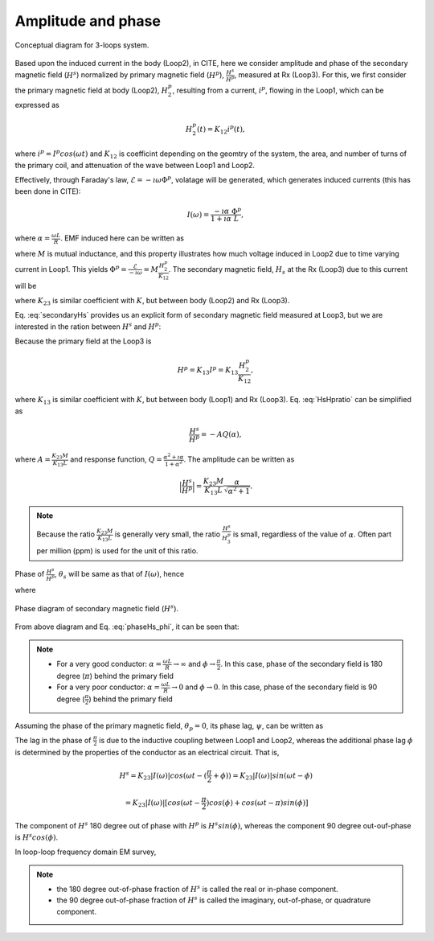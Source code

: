 .. _amplitudeandphase:

Amplitude and phase
-------------------

.. figure:: ./images/Concepts_3loops_only_K.png
   :align: center
   :scale: 60%
   :name: Concepts_3loops_only_K

   Conceptual diagram for 3-loops system.

Based upon the induced current in the body (Loop2), in CITE, here we consider amplitude and phase of the secondary magnetic field (:math:`H^s`) normalized by primary magnetic field (:math:`H^p`), :math:`\frac{H^s}{H^p}`, measured at Rx (Loop3). For this, we first consider the primary magnetic field at body (Loop2), :math:`H^p_2`, resulting from a current, :math:`i^p`, flowing in the Loop1, which can be expressed as

.. math::
	H^p_2(t) = K_{12} i^p(t),

where :math:`i^p = I^p cos(\omega t)` and :math:`K_{12}` is coefficint depending on the geomtry of the system, the area, and number of turns of the primary coil, and attenuation of the wave between Loop1 and Loop2.

Effectively, through Faraday's law, :math:`\mathcal{E} = -\imath \omega \Phi^p`, volatage will be generated, which generates induced currents (this has been done in CITE):

.. math::
    I(\omega) = \frac{-\imath \alpha}{1+\imath\alpha}\frac{\Phi^p}{L},

where :math:`\alpha=\frac{\omega L}{R}`. EMF induced here can be written as

.. math::
	\mathcal{E} = -M\frac{d i^p}{dt} = -M \imath \omega I^p = -M \imath \omega \frac{H^p_2}{K_{12}},
	:label: EMF

where :math:`M` is mutual inductance, and this property illustrates how much voltage induced in Loop2 due to time varying current in Loop1. This yields :math:`\Phi^p = \frac{\mathcal{E}}{-\imath \omega} = M\frac{H^p_2}{K_{12}}`. The secondary magnetic field, :math:`H_s` at the Rx (Loop3) due to this current will be

.. math::
	H^s =K_{23} I(\omega)
	= -K_{23}\frac{\imath \alpha}{1+\imath\alpha}\frac{\Phi^p}{L}
	= -\frac{K_{23}M H^p_2}{K_{12}L}\frac{\imath \alpha}{1+\imath\alpha},
	:label: secondaryHs

where :math:`K_{23}` is similar coefficient with :math:`K`, but between body (Loop2) and Rx (Loop3).

Eq. :eq:`secondaryHs` provides us an explicit form of secondary magnetic field measured at Loop3, but we are interested in the ration between :math:`H^s` and :math:`H^p`:

.. math::
	\frac{H^s}{H^{p}} = \frac{K_{23}}{K_{13}} \frac{I(\omega)}{I^p}
	= -\frac{K_{23}M}{K_{13}L} \frac{\imath \alpha}{1+\imath\alpha}
	= -\frac{K_{23}M}{K_{13}L} \frac{\alpha^2+\imath \alpha}{1+\alpha^2}
	:label: HsHpratio

Because the primary field at the Loop3 is

.. math::
	H^p = K_{13}I^p = K_{13}\frac{H^p_2}{K_{12}},

where :math:`K_{13}` is similar coefficient with :math:`K`, but between body (Loop1) and Rx (Loop3). Eq. :eq:`HsHpratio` can be simplified as

.. math::
	\frac{H^s}{H^{p}} = -A Q(\alpha),

where :math:`A = \frac{K_{23}M}{K_{13}L}` and response function, :math:`Q = \frac{\alpha^2+\imath \alpha}{1+\alpha^2}`. The amplitude can be written as

.. math::
	\Big| \frac{H^s}{H^p} \Big|
	= \frac{K_{23}M}{K_{13}L} \frac{\alpha}{\sqrt{\alpha^2+1}} .

.. note::

	Because the ratio :math:`\frac{K_{23}M}{K_{13}L}` is generally very small, the ratio :math:`\frac{H^s}{H^{p}_3}` is small, regardless of the value of :math:`\alpha`. Often part per million (ppm) is used for the unit of this ratio.


Phase of :math:`\frac{H^s}{H^p}`, :math:`\theta_s` will be same as that of :math:`I(\omega)`, hence

.. math::
	\theta_s = - \frac{\pi}{2} - \phi,
	:label: phaseHs

where

.. math::
	\phi=tan^{-1}(\frac{\omega L}{R})=tan^{-1}(\alpha).
	:label: phaseHs_phi

.. figure:: ./images/PhaseHs.png
   :align: center
   :scale: 60%
   :name: PhaseHs

   Phase diagram of secondary magnetic field (:math:`H^s`).


From above diagram and Eq. :eq:`phaseHs_phi`, it can be seen that:

.. note::
	- For a very good conductor: :math:`\alpha = \frac{\omega L}{R} \rightarrow \infty` and :math:`\phi \rightarrow \frac{\pi}{2}`. In this case, phase of the secondary field is 180 degree (:math:`\pi`) behind the primary field

	- For a very poor conductor: :math:`\alpha = \frac{\omega L}{R} \rightarrow 0` and :math:`\phi \rightarrow 0`.  In this case, phase of the secondary field is 90 degree (:math:`\frac{\pi}{2}`) behind the primary field

Assuming the phase of the primary magnetic field, :math:`\theta_p=0`, its phase lag, :math:`\psi`, can be written as

.. math::
	\psi = \theta_p - \theta_s =\frac{\pi}{2} + \phi,
	:label: phaseHs_lag

The lag in the phase of :math:`\frac{\pi}{2}` is due to the inductive coupling between Loop1 and Loop2, whereas the additional phase lag :math:`\phi` is determined by the properties of the conductor as an electrical circuit. That is,

.. math::
	H^s = K_{23}|I(\omega)| cos (\omega t - (\frac{\pi}{2}+\phi))
	    = K_{23}|I(\omega)| sin (\omega t - \phi)

	    = K_{23}|I(\omega)| [cos (\omega t-\frac{\pi}{2}) cos (\phi) + cos (\omega t-\pi) sin (\phi)]

The component of :math:`H^s` 180 degree out of phase with :math:`H^p` is :math:`H^s sin(\phi)`, whereas the component 90 degree out-ouf-phase is :math:`H^s cos(\phi)`.

In loop-loop frequency domain EM survey,

.. note::

	- the 180 degree out-of-phase fraction of :math:`H^s` is called the real or in-phase component.

	- the 90 degree out-of-phase fraction of :math:`H^s` is called the imaginary, out-of-phase, or quadrature component.









